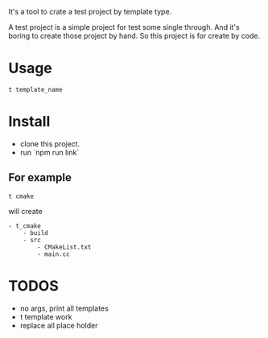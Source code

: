 It's a tool to crate a test project by template type.


A test project is a simple project for test some single through.
And it's boring to create those project by hand.
So this project is for create by code.

* Usage
#+BEGIN_SRC shell
t template_name
#+END_SRC


* Install
- clone this project.
- run `npm run link`

** For example
#+BEGIN_SRC 
t cmake
#+END_SRC

will create
#+BEGIN_SRC
- t_cmake
    - build
    - src
        - CMakeList.txt
        - main.cc
#+END_SRC

* TODOS
- no args, print all templates
- t template work
- replace all place holder